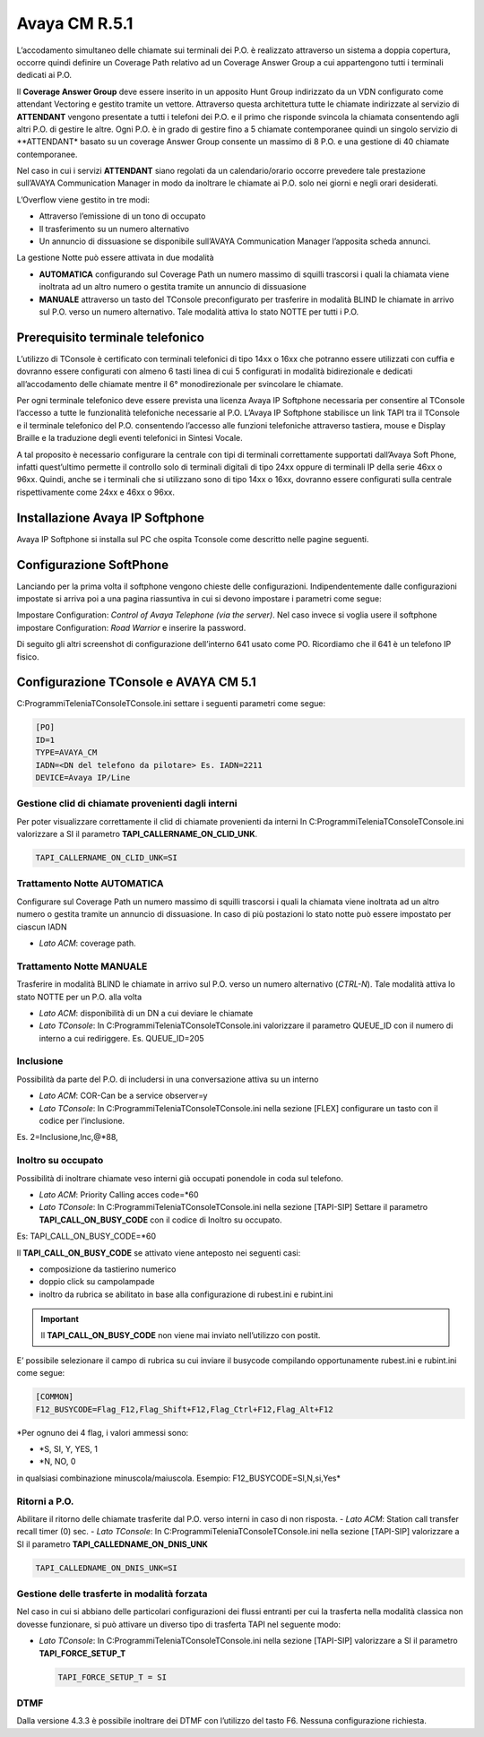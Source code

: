 =========
Avaya CM R.5.1
=========
L’accodamento simultaneo delle chiamate sui terminali dei P.O. è realizzato attraverso un sistema a doppia copertura, occorre quindi definire un Coverage Path relativo ad un Coverage Answer Group a cui appartengono tutti i terminali dedicati ai P.O. 

Il **Coverage Answer Group** deve essere inserito in un apposito Hunt Group indirizzato da un VDN configurato come attendant Vectoring e gestito tramite un vettore. 
Attraverso questa architettura tutte le chiamate indirizzate al servizio di **ATTENDANT** vengono presentate a tutti i telefoni dei P.O. e il primo che risponde svincola la chiamata consentendo agli altri P.O. di gestire le altre. Ogni P.O. è in grado di gestire fino a 5 chiamate contemporanee quindi un singolo servizio di **ATTENDANT* basato su un coverage Answer Group consente un massimo di 8 P.O. e una gestione di 40 chiamate contemporanee. 

Nel caso in cui i servizi **ATTENDANT** siano regolati da un calendario/orario occorre prevedere tale prestazione sull’AVAYA Communication Manager in modo da inoltrare le chiamate ai  P.O. solo nei giorni e negli orari desiderati.

L’Overflow viene gestito in tre modi:

- Attraverso l’emissione di un tono di occupato
- Il trasferimento su un numero alternativo
- Un annuncio di dissuasione se disponibile sull’AVAYA Communication Manager l’apposita scheda annunci.

La gestione Notte può essere attivata in due modalità 

- **AUTOMATICA** configurando sul Coverage Path un numero massimo di squilli trascorsi i quali la chiamata viene inoltrata ad un altro numero o gestita tramite un annuncio di dissuasione 
- **MANUALE** attraverso un tasto del TConsole preconfigurato per trasferire in modalità BLIND le chiamate in arrivo sul P.O. verso un numero alternativo. Tale modalità attiva lo stato NOTTE per tutti i P.O. 

.. image:: /images/TCONSOLE/INSTALLAZIONE/REQUISITI/Schema_Blocchi.PNG


Prerequisito terminale telefonico
=================================

L’utilizzo di TConsole è certificato con terminali telefonici di tipo 14xx o 16xx che potranno essere utilizzati con cuffia e dovranno essere configurati con almeno 6 tasti linea di cui 5 configurati in modalità bidirezionale e dedicati all’accodamento delle chiamate mentre il 6° monodirezionale per svincolare le chiamate.

Per ogni terminale telefonico deve essere prevista una licenza Avaya IP Softphone necessaria per  consentire al TConsole l’accesso a tutte le funzionalità telefoniche necessarie al P.O. L’Avaya IP Softphone stabilisce un link TAPI tra il TConsole e il terminale telefonico del P.O. consentendo l’accesso alle funzioni telefoniche attraverso tastiera, mouse e Display Braille e la traduzione degli eventi telefonici in Sintesi Vocale.

A tal proposito è necessario configurare la centrale con tipi di terminali correttamente
supportati dall’Avaya Soft Phone, infatti quest’ultimo permette il controllo solo di terminali digitali di tipo 24xx oppure di terminali IP della serie 46xx o 96xx. Quindi, anche se i terminali che si utilizzano sono di tipo 14xx o 16xx, dovranno essere configurati sulla centrale rispettivamente come 24xx e 46xx o 96xx.


Installazione Avaya IP Softphone
=================================
Avaya IP Softphone si installa sul PC che ospita Tconsole come descritto nelle pagine seguenti.

.. image:: /images/TCONSOLE/INSTALLAZIONE/REQUISITI/InstallazioneAvayaIPSoftPhone01.PNG


.. image:: /images/TCONSOLE/INSTALLAZIONE/REQUISITI/InstallazioneAvayaIPSoftPhone02.PNG


.. image:: /images/TCONSOLE/INSTALLAZIONE/REQUISITI/InstallazioneAvayaIPSoftPhone03.PNG


.. image:: /images/TCONSOLE/INSTALLAZIONE/REQUISITI/InstallazioneAvayaIPSoftPhone04.PNG



Configurazione SoftPhone
========================

Lanciando per la prima volta il softphone vengono chieste delle configurazioni. Indipendentemente dalle configurazioni impostate si arriva poi a una pagina riassuntiva in cui si devono impostare i parametri come segue:

.. image:: /images/TCONSOLE/INSTALLAZIONE/REQUISITI/ConfigurazioneAvayaIPSoftPhone01.PNG

.. image:: /images/TCONSOLE/INSTALLAZIONE/REQUISITI/ConfigurazioneAvayaIPSoftPhone02.PNG

Impostare Configuration: *Control of Avaya Telephone (via the server)*. Nel caso invece si voglia usere il softphone impostare Configuration: *Road Warrior* e inserire la password.

Di seguito gli altri screenshot di configurazione dell’interno 641 usato come PO. Ricordiamo che il 641 è un telefono IP fisico.

.. image:: /images/TCONSOLE/INSTALLAZIONE/REQUISITI/ConfigurazioneAvayaIPSoftPhone03.PNG

.. image:: /images/TCONSOLE/INSTALLAZIONE/REQUISITI/ConfigurazioneAvayaIPSoftPhone04.PNG

.. image:: /images/TCONSOLE/INSTALLAZIONE/REQUISITI/ConfigurazioneAvayaIPSoftPhone05.PNG

.. image:: /images/TCONSOLE/INSTALLAZIONE/REQUISITI/ConfigurazioneAvayaIPSoftPhone06.PNG


Configurazione TConsole e AVAYA CM 5.1
=======================================

C:\Programmi\Telenia\TConsole\TConsole.ini settare i seguenti parametri come segue:

.. code-block:: ini

    [PO]
    ID=1
    TYPE=AVAYA_CM
    IADN=<DN del telefono da pilotare> Es. IADN=2211
    DEVICE=Avaya IP/Line


Gestione clid di chiamate provenienti dagli interni
---------------------------------------------------

Per poter visualizzare correttamente il clid di chiamate provenienti da interni In C:\Programmi\Telenia\TConsole\TConsole.ini valorizzare a SI il parametro **TAPI_CALLERNAME_ON_CLID_UNK**.

.. code-block:: ini

    TAPI_CALLERNAME_ON_CLID_UNK=SI


Trattamento Notte AUTOMATICA
----------------------------
Configurare sul Coverage Path un numero massimo  di squilli trascorsi i quali la chiamata viene inoltrata ad  un altro numero o gestita tramite un annuncio di dissuasione. In caso di più postazioni lo stato notte può essere impostato per ciascun IADN

- *Lato ACM*: coverage path.

Trattamento Notte MANUALE
-------------------------
Trasferire in modalità BLIND le chiamate in arrivo sul P.O. verso un numero alternativo (*CTRL-N*).
Tale modalità attiva lo stato NOTTE per un P.O. alla volta

- *Lato ACM*: disponibilità di un DN a cui deviare le chiamate
- *Lato TConsole*: In C:\Programmi\Telenia\TConsole\TConsole.ini valorizzare il parametro QUEUE_ID con il numero di interno a cui rediriggere. Es. QUEUE_ID=205

Inclusione
----------
Possibilità da parte del P.O. di includersi in una conversazione attiva su un interno

- *Lato ACM*: COR-Can be a service observer=y
- *Lato TConsole*: In C:\Programmi\Telenia\TConsole\TConsole.ini nella sezione [FLEX] configurare un tasto con il codice per l’inclusione.

Es. 2=Inclusione,Inc,@*88,


Inoltro su occupato
-------------------
Possibilità di inoltrare chiamate veso interni già occupati ponendole in coda sul telefono.

- *Lato ACM*: Priority Calling acces code=*60
- *Lato TConsole*: In C:\Programmi\Telenia\TConsole\TConsole.ini nella sezione [TAPI-SIP]  Settare il parametro **TAPI_CALL_ON_BUSY_CODE** con il codice di Inoltro su occupato. 

Es: TAPI_CALL_ON_BUSY_CODE=*60

Il **TAPI_CALL_ON_BUSY_CODE** se attivato viene anteposto nei seguenti casi:

-	composizione da tastierino numerico
-	doppio click su campolampade
-	inoltro da rubrica se abilitato in base alla configurazione di rubest.ini e rubint.ini

.. Important:: Il **TAPI_CALL_ON_BUSY_CODE** non viene mai inviato nell’utilizzo con postit.

E’ possibile selezionare il campo di rubrica su cui inviare il busycode compilando opportunamente rubest.ini e rubint.ini come segue:

.. code-block:: ini

    [COMMON]
    F12_BUSYCODE=Flag_F12,Flag_Shift+F12,Flag_Ctrl+F12,Flag_Alt+F12
    
*Per ognuno dei 4 flag, i valori ammessi sono:

- *S, SI, Y, YES, 1

- *N, NO, 0
in qualsiasi combinazione minuscola/maiuscola.
Esempio: F12_BUSYCODE=SI,N,si,Yes*


Ritorni a P.O.
--------------
Abilitare il ritorno delle chiamate trasferite dal P.O. verso interni in caso di non risposta.
- *Lato ACM*: Station call transfer recall timer (0) sec.
- *Lato TConsole*: In C:\Programmi\Telenia\TConsole\TConsole.ini  nella sezione [TAPI-SIP] valorizzare a SI il parametro **TAPI_CALLEDNAME_ON_DNIS_UNK**

.. code-block:: ini

    TAPI_CALLEDNAME_ON_DNIS_UNK=SI


Gestione delle trasferte in modalità forzata
---------------------------------------------
Nel caso in cui si abbiano delle particolari configurazioni dei flussi entranti per cui la trasferta nella modalità classica non dovesse funzionare, si può attivare un diverso tipo di trasferta TAPI nel seguente modo:

- *Lato TConsole*: In C:\Programmi\Telenia\TConsole\TConsole.ini  nella sezione [TAPI-SIP] valorizzare a SI il parametro **TAPI_FORCE_SETUP_T**
  
  .. code-block:: ini
      
      TAPI_FORCE_SETUP_T = SI

DTMF
-----
Dalla versione 4.3.3 è possibile inoltrare dei DTMF con l’utilizzo del tasto F6. Nessuna configurazione richiesta.


